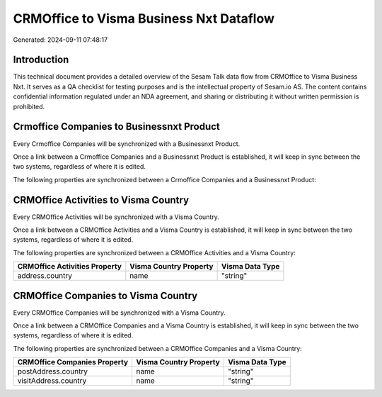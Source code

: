 ========================================
CRMOffice to Visma Business Nxt Dataflow
========================================

Generated: 2024-09-11 07:48:17

Introduction
------------

This technical document provides a detailed overview of the Sesam Talk data flow from CRMOffice to Visma Business Nxt. It serves as a QA checklist for testing purposes and is the intellectual property of Sesam.io AS. The content contains confidential information regulated under an NDA agreement, and sharing or distributing it without written permission is prohibited.

Crmoffice Companies to Businessnxt Product
------------------------------------------
Every Crmoffice Companies will be synchronized with a Businessnxt Product.

Once a link between a Crmoffice Companies and a Businessnxt Product is established, it will keep in sync between the two systems, regardless of where it is edited.

The following properties are synchronized between a Crmoffice Companies and a Businessnxt Product:

.. list-table::
   :header-rows: 1

   * - Crmoffice Companies Property
     - Businessnxt Product Property
     - Businessnxt Data Type


CRMOffice Activities to Visma Country
-------------------------------------
Every CRMOffice Activities will be synchronized with a Visma Country.

Once a link between a CRMOffice Activities and a Visma Country is established, it will keep in sync between the two systems, regardless of where it is edited.

The following properties are synchronized between a CRMOffice Activities and a Visma Country:

.. list-table::
   :header-rows: 1

   * - CRMOffice Activities Property
     - Visma Country Property
     - Visma Data Type
   * - address.country
     - name
     - "string"


CRMOffice Companies to Visma Country
------------------------------------
Every CRMOffice Companies will be synchronized with a Visma Country.

Once a link between a CRMOffice Companies and a Visma Country is established, it will keep in sync between the two systems, regardless of where it is edited.

The following properties are synchronized between a CRMOffice Companies and a Visma Country:

.. list-table::
   :header-rows: 1

   * - CRMOffice Companies Property
     - Visma Country Property
     - Visma Data Type
   * - postAddress.country
     - name
     - "string"
   * - visitAddress.country
     - name
     - "string"

